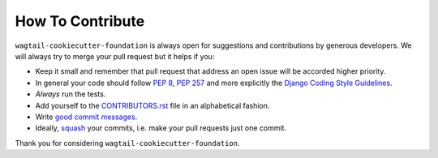 How To Contribute
=================

``wagtail-cookiecutter-foundation`` is always open for suggestions and contributions
by generous developers. We will always try to merge your pull request but it helps if you:

- Keep it small and remember that pull request that address an open issue will
  be accorded higher priority.
- In general your code should follow `PEP 8`_, `PEP 257`_ and more explicitly 
  the `Django Coding Style Guidelines`_.
- *Always* run the tests.
- Add yourself to the CONTRIBUTORS.rst_ file in an alphabetical fashion.
- Write `good commit messages`_.
- Ideally, squash_ your commits, i.e. make your pull requests just one commit.

Thank you for considering ``wagtail-cookiecutter-foundation``.


.. _`squash`: http://gitready.com/advanced/2009/02/10/squashing-commits-with-rebase.html
.. _`PEP 8`: http://www.python.org/dev/peps/pep-0008/
.. _`PEP 257`: http://www.python.org/dev/peps/pep-0257/
.. _`Django Coding Style Guidelines`: https://docs.djangoproject.com/en/1.9/internals/contributing/writing-code/coding-style/ 
.. _`good commit messages`: http://tbaggery.com/2008/04/19/a-note-about-git-commit-messages.html
.. _`CONTRIBUTORS.rst`: https://github.com/chrisdev/wagtail-cookiecutter-foundation.blob/master/CONTRIBUTING.rst

